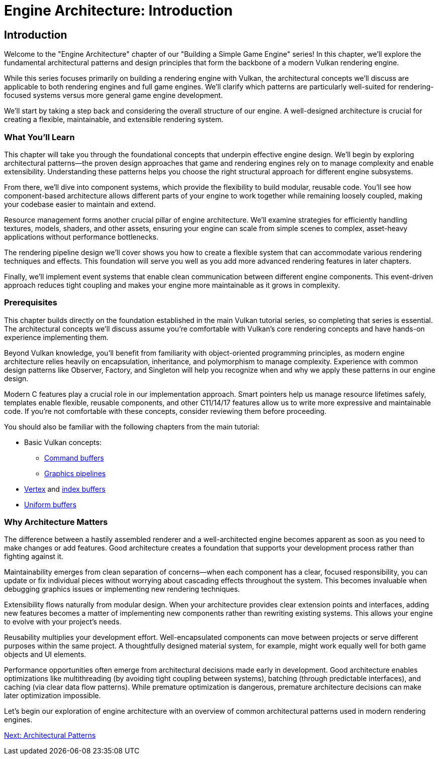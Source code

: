 :pp: {plus}{plus}

= Engine Architecture: Introduction

== Introduction

Welcome to the "Engine Architecture" chapter of our "Building a Simple Game
Engine" series! In this chapter, we'll explore the fundamental architectural
patterns and design principles that form the backbone of a modern Vulkan
rendering engine.

While this series focuses primarily on building a rendering engine with Vulkan,
the architectural concepts we'll discuss are applicable to both rendering engines
and full game engines. We'll clarify which patterns are particularly well-suited
for rendering-focused systems versus more general game engine development.

We'll start by taking a step back and considering the overall structure of our engine. A
well-designed architecture is crucial for creating a flexible, maintainable, and extensible rendering system.

=== What You'll Learn

This chapter will take you through the foundational concepts that underpin effective engine design. We'll begin by exploring architectural patterns—the proven design approaches that game and rendering engines rely on to manage complexity and enable extensibility. Understanding these patterns helps you choose the right structural approach for different engine subsystems.

From there, we'll dive into component systems, which provide the flexibility to build modular, reusable code. You'll see how component-based architecture allows different parts of your engine to work together while remaining loosely coupled, making your codebase easier to maintain and extend.

Resource management forms another crucial pillar of engine architecture. We'll examine strategies for efficiently handling textures, models, shaders, and other assets, ensuring your engine can scale from simple scenes to complex, asset-heavy applications without performance bottlenecks.

The rendering pipeline design we'll cover shows you how to create a flexible system that can accommodate various rendering techniques and effects. This foundation will serve you well as you add more advanced rendering features in later chapters.

Finally, we'll implement event systems that enable clean communication between different engine components. This event-driven approach reduces tight coupling and makes your engine more maintainable as it grows in complexity.

=== Prerequisites

This chapter builds directly on the foundation established in the main Vulkan tutorial series, so completing that series is essential. The architectural concepts we'll discuss assume you're comfortable with Vulkan's core rendering concepts and have hands-on experience implementing them.

Beyond Vulkan knowledge, you'll benefit from familiarity with object-oriented programming principles, as modern engine architecture relies heavily on encapsulation, inheritance, and polymorphism to manage complexity. Experience with common design patterns like Observer, Factory, and Singleton will help you recognize when and why we apply these patterns in our engine design.

Modern C++ features play a crucial role in our implementation approach. Smart pointers help us manage resource lifetimes safely, templates enable flexible, reusable components, and other C++11/14/17 features allow us to write more expressive and maintainable code. If you're not comfortable with these concepts, consider reviewing them before proceeding.

You should also be familiar with the following chapters from the main tutorial:

* Basic Vulkan concepts:
** xref:../../03_Drawing_a_triangle/03_Drawing/01_Command_buffers.adoc[Command buffers]
** xref:../../03_Drawing_a_triangle/02_Graphics_pipeline_basics/00_Introduction.adoc[Graphics pipelines]
* xref:../../04_Vertex_buffers/00_Vertex_input_description.adoc[Vertex] and xref:../../04_Vertex_buffers/03_Index_buffer.adoc[index buffers]
* xref:../../05_Uniform_buffers/00_Descriptor_set_layout_and_buffer.adoc[Uniform buffers]

=== Why Architecture Matters

The difference between a hastily assembled renderer and a well-architected engine becomes apparent as soon as you need to make changes or add features. Good architecture creates a foundation that supports your development process rather than fighting against it.

Maintainability emerges from clean separation of concerns—when each component has a clear, focused responsibility, you can update or fix individual pieces without worrying about cascading effects throughout the system. This becomes invaluable when debugging graphics issues or implementing new rendering techniques.

Extensibility flows naturally from modular design. When your architecture provides clear extension points and interfaces, adding new features becomes a matter of implementing new components rather than rewriting existing systems. This allows your engine to evolve with your project's needs.

Reusability multiplies your development effort. Well-encapsulated components can move between projects or serve different purposes within the same project. A thoughtfully designed material system, for example, might work equally well for both game objects and UI elements.

Performance opportunities often emerge from architectural decisions made early in development. Good architecture enables optimizations like multithreading (by avoiding tight coupling between systems), batching (through predictable interfaces), and caching (via clear data flow patterns). While premature optimization is dangerous, premature architecture decisions can make later optimization impossible.

Let's begin our exploration of engine architecture with an overview of common architectural patterns used in modern rendering engines.

link:02_architectural_patterns.adoc[Next: Architectural Patterns]
